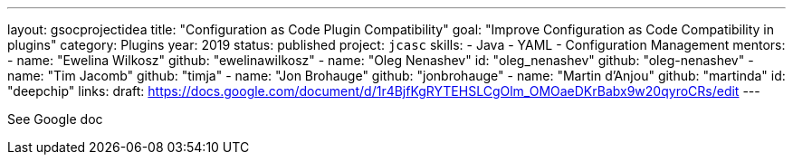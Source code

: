 ---
layout: gsocprojectidea
title: "Configuration as Code Plugin Compatibility"
goal: "Improve Configuration as Code Compatibility in plugins"
category: Plugins
year: 2019
status: published
project: `jcasc`
skills:
- Java
- YAML
- Configuration Management
mentors:
- name: "Ewelina Wilkosz"
  github: "ewelinawilkosz"
- name: "Oleg Nenashev"
  id: "oleg_nenashev"
  github: "oleg-nenashev"
- name: "Tim Jacomb"
  github: "timja"
- name: "Jon Brohauge"
  github: "jonbrohauge"
- name: "Martin d'Anjou"
  github: "martinda"
  id: "deepchip"
links:
  draft: https://docs.google.com/document/d/1r4BjfKgRYTEHSLCgOlm_OMOaeDKrBabx9w20qyroCRs/edit
---

See Google doc
